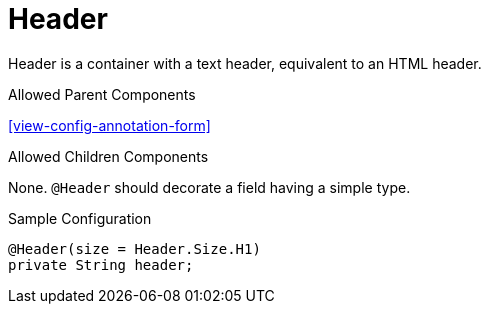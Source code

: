 [[view-config-annotation-header]]
= Header

Header is a container with a text header, equivalent to an HTML header.

.Allowed Parent Components
<<view-config-annotation-form>>

.Allowed Children Components
None. `@Header` should decorate a field having a simple type.

[source,java,indent=0]
[subs="verbatim,attributes"]
.Sample Configuration
----
@Header(size = Header.Size.H1)
private String header;
----